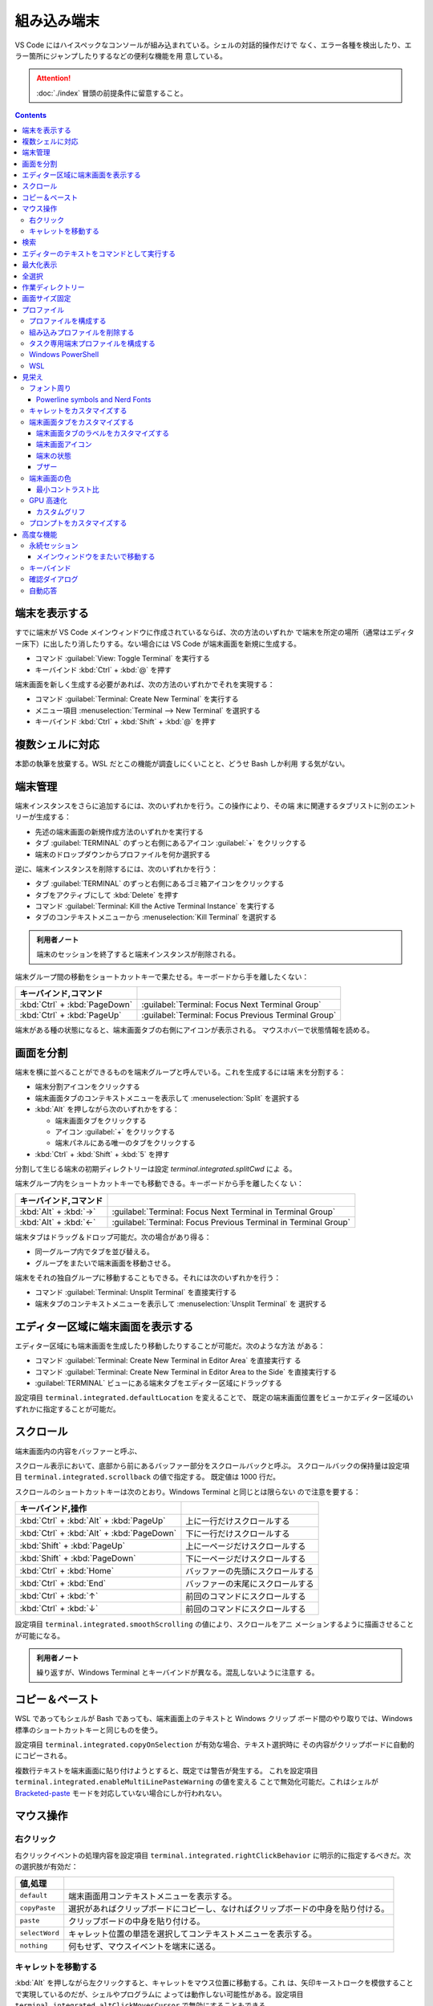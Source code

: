 ======================================================================
組み込み端末
======================================================================

VS Code にはハイスペックなコンソールが組み込まれている。シェルの対話的操作だけで
なく、エラー各種を検出したり、エラー箇所にジャンプしたりするなどの便利な機能を用
意している。

.. attention::

   :doc:`./index` 冒頭の前提条件に留意すること。

.. contents::

端末を表示する
======================================================================

すでに端末が VS Code メインウィンドウに作成されているならば、次の方法のいずれか
で端末を所定の場所（通常はエディター床下）に出したり消したりする。ない場合には
VS Code が端末画面を新規に生成する。

* コマンド :guilabel:`View: Toggle Terminal` を実行する
* キーバインド :kbd:`Ctrl` + :kbd:`@` を押す

端末画面を新しく生成する必要があれば、次の方法のいずれかでそれを実現する：

* コマンド :guilabel:`Terminal: Create New Terminal` を実行する
* メニュー項目 :menuselection:`Terminal --> New Terminal` を選択する
* キーバインド :kbd:`Ctrl` + :kbd:`Shift` + :kbd:`@` を押す

複数シェルに対応
======================================================================

本節の執筆を放棄する。WSL だとこの機能が調査しにくいことと、どうせ Bash しか利用
する気がない。

端末管理
======================================================================

.. タブ :guilabel:`TERMINAL` のずっと右側に関連 UI がある。
.. 端末それぞれに対して、名前、アイコン、色、およびグループ装飾（ある場合）のエントリーがあります。

端末インスタンスをさらに追加するには、次のいずれかを行う。この操作により、その端
末に関連するタブリストに別のエントリーが生成する：

* 先述の端末画面の新規作成方法のいずれかを実行する
* タブ :guilabel:`TERMINAL` のずっと右側にあるアイコン :guilabel:`+` をクリックする
* 端末のドロップダウンからプロファイルを何か選択する

逆に、端末インスタンスを削除するには、次のいずれかを行う：

* タブ :guilabel:`TERMINAL` のずっと右側にあるゴミ箱アイコンをクリックする
* タブをアクティブにして :kbd:`Delete` を押す
* コマンド :guilabel:`Terminal: Kill the Active Terminal Instance` を実行する
* タブのコンテキストメニューから :menuselection:`Kill Terminal` を選択する

.. admonition:: 利用者ノート

   端末のセッションを終了すると端末インスタンスが削除される。

端末グループ間の移動をショートカットキーで果たせる。キーボードから手を離したくない：

.. csv-table::
   :delim: @
   :header: キーバインド,コマンド

   :kbd:`Ctrl` + :kbd:`PageDown` @ :guilabel:`Terminal: Focus Next Terminal Group`
   :kbd:`Ctrl` + :kbd:`PageUp` @ :guilabel:`Terminal: Focus Previous Terminal Group`

端末がある種の状態になると、端末画面タブの右側にアイコンが表示される。
マウスホバーで状態情報を読める。

画面を分割
======================================================================

端末を横に並べることができるものを端末グループと呼んでいる。これを生成するには端
末を分割する：

* 端末分割アイコンをクリックする
* 端末画面タブのコンテキストメニューを表示して :menuselection:`Split` を選択する
* :kbd:`Alt` を押しながら次のいずれかをする：

  * 端末画面タブをクリックする
  * アイコン :guilabel:`+` をクリックする
  * 端末パネルにある唯一のタブをクリックする
* :kbd:`Ctrl` + :kbd:`Shift` + :kbd:`5` を押す

分割して生じる端末の初期ディレクトリーは設定 `terminal.integrated.splitCwd` によ
る。

端末グループ内をショートカットキーでも移動できる。キーボードから手を離したくな
い：

.. csv-table::
   :delim: @
   :header: キーバインド,コマンド

   :kbd:`Alt` + :kbd:`→` @ :guilabel:`Terminal: Focus Next Terminal in Terminal Group`
   :kbd:`Alt` + :kbd:`←` @ :guilabel:`Terminal: Focus Previous Terminal in Terminal Group`

端末タブはドラッグ＆ドロップ可能だ。次の場合があり得る：

* 同一グループ内でタブを並び替える。
* グループをまたいで端末画面を移動させる。

端末をそれの独自グループに移動することもできる。それには次のいずれかを行う：

* コマンド :guilabel:`Terminal: Unsplit Terminal` を直接実行する
* 端末タブのコンテキストメニューを表示して :menuselection:`Unsplit Terminal` を
  選択する

エディター区域に端末画面を表示する
======================================================================

エディター区域にも端末画面を生成したり移動したりすることが可能だ。次のような方法
がある：

* コマンド :guilabel:`Terminal: Create New Terminal in Editor Area` を直接実行す
  る
* コマンド :guilabel:`Terminal: Create New Terminal in Editor Area to the Side`
  を直接実行する
* :guilabel:`TERMINAL` ビューにある端末タブをエディター区域にドラッグする

設定項目 ``terminal.integrated.defaultLocation`` を変えることで、
既定の端末画面位置をビューかエディター区域のいずれかに指定することが可能だ。

スクロール
======================================================================

端末画面内の内容をバッファーと呼ぶ、

スクロール表示において、底部から前にあるバッファー部分をスクロールバックと呼ぶ。
スクロールバックの保持量は設定項目 ``terminal.integrated.scrollback`` の値で指定する。
既定値は 1000 行だ。

スクロールのショートカットキーは次のとおり。Windows Terminal と同じとは限らない
ので注意を要する：

.. csv-table::
   :delim: @
   :header: キーバインド,操作

   :kbd:`Ctrl` + :kbd:`Alt` + :kbd:`PageUp` @ 上に一行だけスクロールする
   :kbd:`Ctrl` + :kbd:`Alt` + :kbd:`PageDown` @ 下に一行だけスクロールする
   :kbd:`Shift` + :kbd:`PageUp` @ 上に一ページだけスクロールする
   :kbd:`Shift` + :kbd:`PageDown` @ 下に一ページだけスクロールする
   :kbd:`Ctrl` + :kbd:`Home` @ バッファーの先頭にスクロールする
   :kbd:`Ctrl` + :kbd:`End` @ バッファーの末尾にスクロールする
   :kbd:`Ctrl` + :kbd:`↑` @ 前回のコマンドにスクロールする
   :kbd:`Ctrl` + :kbd:`↓` @ 前回のコマンドにスクロールする

設定項目 ``terminal.integrated.smoothScrolling`` の値により、スクロールをアニ
メーションするように描画させることが可能になる。

.. admonition:: 利用者ノート

   繰り返すが、Windows Terminal とキーバインドが異なる。混乱しないように注意す
   る。

コピー＆ペースト
======================================================================

WSL であってもシェルが Bash であっても、端末画面上のテキストと Windows クリップ
ボード間のやり取りでは、Windows 標準のショートカットキーと同じものを使う。

設定項目 ``terminal.integrated.copyOnSelection`` が有効な場合、テキスト選択時に
その内容がクリップボードに自動的にコピーされる。

複数行テキストを端末画面に貼り付けようとすると、既定では警告が発生する。
これを設定項目 ``terminal.integrated.enableMultiLinePasteWarning`` の値を変える
ことで無効化可能だ。これはシェルが `Bracketed-paste <https://en.wikipedia.org/wiki/Bracketed-paste>`__
モードを対応していない場合にしか行われない。

マウス操作
======================================================================

右クリック
----------------------------------------------------------------------

右クリックイベントの処理内容を設定項目 ``terminal.integrated.rightClickBehavior``
に明示的に指定するべきだ。次の選択肢が有効だ：

.. csv-table::
   :delim: @
   :header: 値,処理

   ``default`` @ 端末画面用コンテキストメニューを表示する。
   ``copyPaste`` @ 選択があればクリップボードにコピーし、なければクリップボードの中身を貼り付ける。
   ``paste`` @ クリップボードの中身を貼り付ける。
   ``selectWord`` @ キャレット位置の単語を選択してコンテキストメニューを表示する。
   ``nothing`` @ 何もせず、マウスイベントを端末に送る。

キャレットを移動する
----------------------------------------------------------------------

:kbd:`Alt` を押しながら左クリックすると、キャレットをマウス位置に移動する。これ
は、矢印キーストロークを模倣することで実現しているのだが、シェルやプログラムに
よっては動作しない可能性がある。設定項目
``terminal.integrated.altClickMovesCursor`` で無効にすることもできる。

.. admonition:: 利用者ノート

   この操作は現在のプロンプト範囲内でしか作用しないものの、複数行編集時に便利だ。

検索
======================================================================

端末画面にはエディターとよく似た検索機能がある。
コマンド :guilabel:`Terminal: Focus Find` を実行すると、見慣れた検索入力欄が端末
画面の隅にポップアップされる。

いったん検索すると、次のショートカットキーでフォーカスがマッチ間を移動する：

.. csv-table::
   :delim: @
   :header: キーバインド,操作

   :kbd:`Enter` @ 前のマッチへ移動
   :kbd:`Shift` + :kbd:`Enter` @ 次のマッチへ移動

.. admonition:: 利用者ノート

   既定のキーバインドは違和感がある。入れ替えるといいかもしれない。

エディターのテキストをコマンドとして実行する
======================================================================

コマンド :guilabel:`Terminal: Run Selected Text in Active Terminal` を実行する
と、エディター上の選択テキストがある場合はその内容全体を、ない場合はキャレットが
ある行全体をコマンドとして端末で実行する。

コマンド :guilabel:`Terminal: Run Active File Active Terminal` を実行すると、
現在エディターのバッファー全体をコマンドとして端末で実行する。

.. admonition:: 利用者ノート

   Emacs の ``shell-command`` のようなものだ。

最大化表示
======================================================================

エディター区域を一時的に非表示にすることにより、:guilabel:`Terminal` ビューとい
うよりも、それを擁する Panel 全体を最大化表示することができる。操作例：

* Panel 右上の :guilabel:`Maximize Panel Size` アイコン（ゴミ箱の右隣）をクリッ
  クする
* コマンド :guilabel:`View: Toggle Maximized Panel` を直接実行する

.. admonition:: 利用者ノート

   端末領域を縦長にしたいだけなら、前述のエディター区域にドラッグする選択肢も検
   討すること。

全選択
======================================================================

端末バッファー全体を選択するには、コマンド :guilabel:`Terminal: Select All` を直
接実行するのが最も無難だ。

作業ディレクトリー
======================================================================

端末を新規作成すると、通常はワークスペースを開いたディレクトリーを作業ディレクト
リーとする。この挙動を変えるには、設定項目 ``terminal.integrated.cwd`` の値をカ
スタマイズする。

分割操作により生じる子端末は、親端末が開始したディレクトリーで開始する。この挙動
は設定項目 ``terminal.integrated.splitCwd`` を使用して変更できる。

画面サイズ固定
======================================================================

コマンド :guilabel:`Terminal: Set Fixed Dimensions` を実行すると、列と行数を変更
することができる。

端末画面タブを右クリックしてコンテキストメニューから
:menuselection:`Toggle Size to Content Width` を選択することで、端末の桁数を最大
の折り返し行に変更することもできる。

基本的に固定表示モードはスクロールバーが目障りで推奨されていない。

プロファイル
======================================================================

設定項目 ``terminal.integrated.profiles.xxxx`` について記す（ここで ``xxxx`` は
実際には OS 名称が入る）。これは、実行パス、引数、およびその他のカスタマイズから
構成される OS 固有のシェル設定だ。既定ではVS Code が自動的に検出したいくつかの項
目で構成されている。これをユーザーがカスタマイズしたり、追加したりすることが可能
だ。

既定プロファイルを設定するにはコマンド :guilabel:`Terminal: Select Default Profile`
を実行する。VS Code の画面上部にドロップダウンリストが表示されるので、そこから項
目を選べばいい。

既定の端末ロファイルのシェルは、WSL では ``$SHELL``, Windows では PowerShell
となっている。VS Code はシステムにあるシェルのほとんどを自動的に検出し、ユーザー
が既定シェルとして設定可能であるように用意する。

プロファイルを構成する
----------------------------------------------------------------------

構成ファイル ``settings.json`` 内 ``terminal.integrated.profiles.xxxx`` を編集す
ることで端末プロファイルを定義する。

記法は VS Code 既定の ``settings.json`` の内容を表示して模倣すればよい。
まずコマンド :guilabel:`Preferences: Open Default Settings (JSON)` を実行する。

* WSL の場合は ``terminal.integrated.profiles.linux`` を、
* Windows の場合は ``terminal.integrated.profiles.windows`` を

それぞれ編集する。Defalut Settings で記されている設定項目プロファイルは、
User Settings に明記しなくてもマージされるのを利用して記述を省くといい。

プロファイルで使える引数は次のとおり：

``overrideName``
   これを ``true`` にすると、端末画面タブのタイトルを静的なプロファイル名で固定する。
``env``
   環境変数とその値を定義する写像。
   変数に ``null`` を設定すると環境変数は存在しないことになる。
   設定項目 ``terminal.integrated.env.xxxx`` を使用して、プロファイルすべ
   てに対して設定する方法もある。
``icon``
   アイコン ID を表す文字列。
``color``
   アイコンに対するテーマ色 ID を表す文字列。

プロパティー ``path``, ``args``, ``env`` では変数解決が利用できる。

先ほど既定の端末プロファイルを指定する方法を述べたが、``settings.json`` を手動で
編集してもよい。設定項目 ``terminal.integrated.defaultProfile.xxxx`` に既存プロ
ファイル名を割り当てる。

組み込みプロファイルを削除する
----------------------------------------------------------------------

VS Code の ``settings.json`` で値がオブジェクトである項目は、既定値にユーザー定
義値をマージしたものになる。このため、既定値を明示的に削除する方法が用意されてい
る。ユーザー版 ``settings.json`` で VS Code が用意している端末プロファイルの値を
``null`` にすればよい。

.. code:: json

   {
     "terminal.integrated.profiles.windows": {
       "Git Bash": null
     }
   }

タスク専用端末プロファイルを構成する
----------------------------------------------------------------------

既定ではタスク・デバッグ機能は当然ながら既定の端末プロファイルを用いる。このよう
な端末のシェルが重かったり、非標準的シェルであると不愉快だ。そういう場合、タス
ク・デバッグ機能専用端末プロファイルを設定する方法が用意されているので、それを利
用する。

設定項目は ``terminal.integrated.automationProfile.xxxx`` だ。

VS Code の文書では既定で :program:`fish` を使っている Mac ユーザーが
:program:`sh` シェルを設定する例が挙げられている。

Windows PowerShell
----------------------------------------------------------------------

VS Code はモダンな PowerShell を自動検出しない。これをプロファイルとして手動で定
義する。端末画面タブ用のアイコンはあるようだ。

.. code:: json

   {
       "terminal.integrated.profiles.windows": {
           "PowerShell": {
               "path": "${env:PROGRAMFILES}\\System32\\PowerShell\\7\\pwsh.exe",
               "args": [
                  "-noexit",
                  "-file",
                  "${env:USERPROFILE}\\Documents\\PowerShell\\profile.ps1"
               ],
               "icon": "terminal-powershell"
           },
       }
   }

WSL
----------------------------------------------------------------------

VS Code は WSL のシェルを自動的に検出するが、ディストリビューションが多数インス
トールされている場合、一覧に大量に項目が出現して傍迷惑になることがある。
WSL プロファイルをより細かく制御するには、設定項目
``terminal.integrated.useWslProfiles`` を ``false`` に指定して自動検出を無効化す
るといい。

見栄え
======================================================================

VS Code 端末画面の視覚的特徴を大きくカスタマイズすることが可能だ。
いつもと同じく、設定ファイル ``settings.json`` を編集すればよい。

フォント周り
----------------------------------------------------------------------

端末に日本語を出力することが普通にあるため、フォント設定はたいせつだ。

``terminal.integrated.fontFamily``
   CSS の font-family と同じ書式の文字列で端末画面のフォントファミリーを指定す
   る。フォールバックをかなり細かく指定するのがコツだ。

``terminal.integrated.fontSize``
   端末画面のテキストのフォントサイズを指定する。単位はポイントと思われる。

``terminal.integrated.letterSpacing``
   文字間の追加的な水平方向の間隔をピクセル単位で設定する。

``terminal.integrated.lineHeight``
   文字間の垂直方向の間隔を通常の行の高さの倍数で設定する。例えば 1.1 と指定する
   と、縦方向に 10% の間隔を追加する。

``terminal.integrated.fontWeight``
   通常テキストの太さを文字列 `normal`, `bold`, または、1..1000 の値を指定する。

``terminal.integrated.fontWeightBold``
   太字テキストの太さを上記項目と同様の方式で指定する。

Powerline symbols and Nerd Fonts
~~~~~~~~~~~~~~~~~~~~~~~~~~~~~~~~~~~~~~~~~~~~~~~~~~~~~~~~~~~~~~~~~~~~~~

.. パワーラインフォントとは、ターミナルで使用できる追加文字を含む特別なパッチを適用
.. したフォントのことです。VS Codeのターミナルは、フォントを設定しなくてもパワーラ
.. イン・シンボルの一部をレンダリングしますが、より多くのグリフが必要な場合は、フォ
.. ント・ファミリーの設定でパワーライン・フォントを設定します。Powerlineフォントは
.. 通常「for Powerline」で終わりますが、以下の設定はパッチを当てたDejaVu Sans Mono
.. を設定する例です。

キャレットをカスタマイズする
----------------------------------------------------------------------

端末上のキャレットをカスタマイズする設定項目がある。

``terminal.integrated.cursorBlinking``
   端末にフォーカスがあるときにキャレットを点滅させるかどうか

``terminal.integrated.cursorStyle``
   キャレットの形状を指定する。可能な値は次のいずれか：
   ``block``, ``line``, ``underline``.

``terminal.integrated.cursorWidth``
   上記 ``cursorStyle`` が ``line`` に設定されている場合のマーカーの幅をピクセル
   単位で指定する。

.. admonition:: 利用者ノート

   既定値がまともなのでこれらには触れなくていい。

端末画面タブをカスタマイズする
----------------------------------------------------------------------

端末画面タブは端末が複数ある場合に :guilabel:`TERMINAL` ビューの右側に表示される。
一つしかない場合はビューヘッダーにアクティブな端末が表示される。

VS Code の端末画面タブに関する初期設定は、横方向の空間を節約するとするものだ。

``terminal.integrated.tabs.enabled``
  端末画面タブを使うかどうか。無効にするとドロップダウンリストなど他の手段で複数
  ある端末を切り替えることになる。
``terminal.integrated.tabs.hideCondition``
  端末画面タブを常に表示したい場合に限り ``never`` を指定すればいい。
``terminal.integrated.tabs.location``
  端末画面タブを ``left`` または ``right`` のどちらに置くか。
``terminal.integrated.tabs.showActiveTerminal``
  :guilabel:`TERMINAL` ビューヘッダーにアクティブな端末をいつ表示するか。取り得
  る値はつぎのどれか：

  .. csv-table::
     :delim: @
     :header: 設定値,操作

     ``always`` @ 常時
     ``singleTerminal`` @ 端末が一つしかないとき
     ``singleTerminalOrNarrow`` @ 端末が一つしかないとき、またはビューが狭いとき
     ``never`` @ 表示しない

``terminal.integrated.tabs.showActions``
  アクティブな端末のアクションをビューヘッダーにいつ表示するか。取り得る値は上記
  のどれか。

端末画面タブのラベルをカスタマイズする
~~~~~~~~~~~~~~~~~~~~~~~~~~~~~~~~~~~~~~~~~~~~~~~~~~~~~~~~~~~~~~~~~~~~~~

各タブのラベルを決定する設定項目は次のとおり：

``terminal.integrated.tabs.description``
  端末画面タブのラベル右側に現れるテキスト。変数 ``${process}`` などを組み込むの
  が普通だ。
``terminal.integrated.tabs.separator``
  ラベルとテキストの間を区切る文字列。
``terminal.integrated.tabs.title``
  端末画面タブのラベル。

Windows Terminal など他の端末では、シェルが送信したエスケープシーケンスをラベル
として表示することが多い。VS Code でも同じことが可能だ：

.. code:: json

   {
       "terminal.integrated.tabs.title": "${sequence}"
   }

端末画面アイコン
~~~~~~~~~~~~~~~~~~~~~~~~~~~~~~~~~~~~~~~~~~~~~~~~~~~~~~~~~~~~~~~~~~~~~~

各端末には、端末プロファイルによって決定される関連アイコンがある。プロファイルで
定義されていない場合に使用される既定のアイコンと色を、次の設定項目で与えることが
できる：

* ``terminal.integrated.tabs.defaultIcon``
* ``terminal.integrated.tabs.defaultColor``

アイコンは選択肢が大量にあるものの、色の方は ``terminal.ansiBlue`` など、地味な
色しか指定できない。

端末の状態
~~~~~~~~~~~~~~~~~~~~~~~~~~~~~~~~~~~~~~~~~~~~~~~~~~~~~~~~~~~~~~~~~~~~~~

端末の「状態」はタブの右側に表示されるアイコンで示されるものと考えていい。
いくつかの状態はアニメーションする。これが邪魔な場合は設定項目
``terminal.integrated.tabs.enableAnimation`` を ``false`` にする。

ブザー
~~~~~~~~~~~~~~~~~~~~~~~~~~~~~~~~~~~~~~~~~~~~~~~~~~~~~~~~~~~~~~~~~~~~~~

端末のブザーが鳴ると、黄色のベルアイコンが短く表示される。これを
``terminal.integrated.enableBell`` で無効にすることができ、継続時間は
``terminal.integrated.bellDuration`` で設定することができる。

端末画面の色
----------------------------------------------------------------------

VS Code の端末は 24 ビット色を表示することができるが、プログラムは一般的に ANSI
色およびそれぞれの明るい変種を用いる。これらの ANSI 色はアクティブな色テーマが決
定するものだが、設定項目 ``workbench.colorCustomizations`` でテーマとは独立して
指定することも可能だ。

太字テキストが通常の ANSI 色を使用するか、明るい色の変種を使用するかは、設定
``terminal.integrated.drawBoldTextInBrightColors`` で指定できる。

.. admonition:: 利用者ノート

   後者が設定項目としては異色の特殊さで気になる。

最小コントラスト比
~~~~~~~~~~~~~~~~~~~~~~~~~~~~~~~~~~~~~~~~~~~~~~~~~~~~~~~~~~~~~~~~~~~~~~

明暗テーマ、ANSI 色、シェルまたはプログラムの実行などの競合により、コントラスト
の問題がしばしば発生する。最小コントラスト比機能とは、4.5 : 1 のコントラスト比を
満足するまで、テキスト前景色の輝度を増加または減少させることで、この種の輝度の問
題を解決する機能をいう。

この機能の欠点は、テキスト色の彩度が低下することがあることだ。元の色を得るには、
次の設定項目を調整する：

.. code:: json

   {
       "terminal.integrated.minimumContrastRatio": 1
   }

GPU 高速化
----------------------------------------------------------------------

VS Code の端末にはレンダラーが三種類ある。それぞれ特性が異なる。

WebGL Renderer
  真の GPU 高速化。

Canvas Renderer
  CanvasRenderingContext2D Web API を使用した GPU 高速化。
  WebGL よりは遅く、DOM よりは速い。

DOM Renderer
  かなり低速ではあるものの、互換性に優れた代替レンダラー。

既定で有効化されているのは WebGL レンダラー GPU 高速化だ。これにより、CPU が各フ
レームを描画する時間が大幅に短縮されるため、端末の動作が高速化し、高い FPS で表
示できるようになる。

Linux 仮想マシン、WebGL 未対応ブラウザー、古いドライバーを搭載したマシンでは、
WebGL が正しく動作しない場合がある。

設定項目 ``terminal.integrated.gpuAcceleration`` の既定値である ``auto``
は、WebGL, 2D Canvas, DOM レンダラーを順次試し、問題を検出しない最初のものに決着する。

この検出がうまくいかず、手動での介入が必要になることがある。値を ``dom`` にする
と通常、性能を犠牲にして、このような描画関連の問題を解決できる。

カスタムグリフ
~~~~~~~~~~~~~~~~~~~~~~~~~~~~~~~~~~~~~~~~~~~~~~~~~~~~~~~~~~~~~~~~~~~~~~

GPU 高速化が有効な場合、フォントではなくカスタムレンダリングの手法で端末における
一部の文字に対する表示が改善する。この恩恵を受けるものには、次の文字がある：

* ボックス描画文字 U+2500..U+257F
* ブロック要素 U+2580..U+259F
* 電力線記号の部分集合 U+E0B0..U+E0B7

つまり、設定されたフォントはこれらの文字に対応する必要がなく、また、文字が pixel
perfect でセル全体のサイズに伸張するように描画されることを意味する。

公式文書のイラストは行の高さと文字間隔をカスタム設定した場合のものなのだが、
グリフの効能によりセル間に隙間がない。Powerline Symbols がきれいに描画されている
ことに注意。

この機能は ON にするべきだが、無効にする設定項目がある。

.. code:: json

   {
       "terminal.integrated.customGlyphs": false
   }

プロンプトをカスタマイズする
----------------------------------------------------------------------

シェルのほとんどは、端末のプロンプトを広範囲にカスタマイズすることができる。
VS Code の外側でシェルを設定することになる。通常は変数 ``$PS1`` を変更したり、
``$PROMPT_COMMAND`` を設定したり、プラグインをインストールしたりすることで実現する。

.. admonition:: 利用者ノート

   私は Bash で Oh My Posh を利用している。そのカスタムプロンプトが VS Code 端末
   でも期待どおりに描画させることが直前に記した設定次第で可能だ。

高度な機能
======================================================================

VS Code の組み込み端末は Unicode やカスタムキーバインド、自動返信など、高度な機
能と設定を用意している。使いたいものを記していく。

永続セッション
----------------------------------------------------------------------

VS Code 端末は永続セッションを二とおりの方法で実現している。再接続と復活だ。

プロセス再接続
  拡張機能の構成に変更が生じるなどしてメインウィンドウを再読み込みするとき、以前
  のプロセスに再接続し、その内容を復元する。

プロセス復活
  VS Code を再起動するとき、端末の内容を復元し、元の環境を使用してプロセスを再開
  する。

これらの永続セッションは両方とも設定項目 ``terminal.integrated.enablePersistentSessions``
を ``false`` に設定すれば無効になる。復元されるスクロールバックの量は
設定項目 ``terminal.integrated.persistentSessionScrollback`` で制御する。
プロセス復活は設定項目 ``terminal.integrated.persistentSessionReviveProcess``
で個別に指定することができる。値は ``onExit``, ``onExitAndWindowClose``, ``never``
のいずれかだ。

.. admonition:: 利用者ノート

   端末セッションの環境と履歴をどういうふうに、どれくらいの量を復旧するかという
   機能だ。永続機能は今のところ邪魔になるほうが多いのでオフにしている。
   しかし、上で言及された最後の項目の値によっては有用である気がしてきた。

メインウィンドウをまたいで移動する
~~~~~~~~~~~~~~~~~~~~~~~~~~~~~~~~~~~~~~~~~~~~~~~~~~~~~~~~~~~~~~~~~~~~~~

端末を VS Code ウィンドウ間で移動することも可能だ。次の方法がある：

* 端末画面タブをドラッグ＆ドロップ
* 次のコマンドをそれぞれのウィンドウから直接呼び出す：

  * コマンド :guilabel:`Terminal: Detach Session`
  * コマンド :guilabel:`Terminal: Attach to Session`

.. admonition:: 利用者ノート

   そんなことをするくらいなら Windows Terminal で作業をすればいい。

キーバインド
----------------------------------------------------------------------

TBW

確認ダイアログ
----------------------------------------------------------------------

不要なユーザープロンプトを避けたいので、プロセス終了時には通常、警告ダイアログが出たりしない。
万が一、警告が必要な場合は次の設定で構成する：

``terminal.integrated.confirmOnExit``
  アクティブなデバッグセッションがある場合に、ウィンドウが閉じるときに確認するかどうかを制御します。
``terminal.integrated.confirmOnKill``
  子プロセスがある場合に、ターミナルの終了を確認するかどうかを制御します。
``terminal.integrated.showExitAlert``
  終了コードが 0 ではないときに "The terminal process terminated with exit code"
  という警告を表示するかどうかを制御します。

自動応答
----------------------------------------------------------------------

自動応答機能については、次の設定例を見れば理解できるだろう：

.. code:: json

   {
       "terminal.integrated.autoReplies": {
           "Terminate batch job (Y/N)": "Y\r"
       }
   }

初期設定では自動応答はまったく設定されていない。シェルへの入力はなるべくユーザー
による明示的な操作であるべきだからだ。
